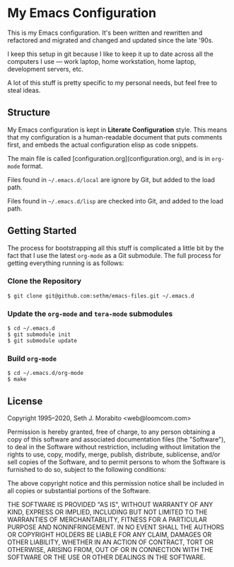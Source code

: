 * My Emacs Configuration

This is my Emacs configuration. It's been written and rewritten and
refactored and migrated and changed and updated since the late '90s.

I keep this setup in git because I like to keep it up to date across
all the computers I use — work laptop, home workstation, home laptop,
development servers, etc.

A lot of this stuff is pretty specific to my personal needs, but feel
free to steal ideas.

** Structure

My Emacs configuration is kept in *Literate Configuration* style.
This means that my configuration is a human-readable document that
puts comments first, and embeds the actual configuration elisp as code
snippets.

The main file is called [configuration.org](configuration.org), and
is in =org-mode= format.

Files found in =~/.emacs.d/local= are ignore by Git, but added to
the load path.

Files found in =~/.emacs.d/lisp= are checked into Git, and added to
the load path.

** Getting Started

The process for bootstrapping all this stuff is complicated
a little bit by the fact that I use the latest =org-mode=
as a Git submodule. The full process for getting everything running
is as follows:

*** Clone the Repository

    : $ git clone git@github.com:sethm/emacs-files.git ~/.emacs.d

*** Update the =org-mode= and =tera-mode= submodules

    : $ cd ~/.emacs.d
    : $ git submodule init
    : $ git submodule update

*** Build =org-mode=

    : $ cd ~/.emacs.d/org-mode
    : $ make

** License

Copyright 1995–2020, Seth J. Morabito <web@loomcom.com>

Permission is hereby granted, free of charge, to any person obtaining
a copy of this software and associated documentation files (the
"Software"), to deal in the Software without restriction, including
without limitation the rights to use, copy, modify, merge, publish,
distribute, sublicense, and/or sell copies of the Software, and to
permit persons to whom the Software is furnished to do so, subject to
the following conditions:

The above copyright notice and this permission notice shall be
included in all copies or substantial portions of the Software.

THE SOFTWARE IS PROVIDED "AS IS", WITHOUT WARRANTY OF ANY KIND,
EXPRESS OR IMPLIED, INCLUDING BUT NOT LIMITED TO THE WARRANTIES OF
MERCHANTABILITY, FITNESS FOR A PARTICULAR PURPOSE AND NONINFRINGEMENT.
IN NO EVENT SHALL THE AUTHORS OR COPYRIGHT HOLDERS BE LIABLE FOR ANY
CLAIM, DAMAGES OR OTHER LIABILITY, WHETHER IN AN ACTION OF CONTRACT,
TORT OR OTHERWISE, ARISING FROM, OUT OF OR IN CONNECTION WITH THE
SOFTWARE OR THE USE OR OTHER DEALINGS IN THE SOFTWARE.
